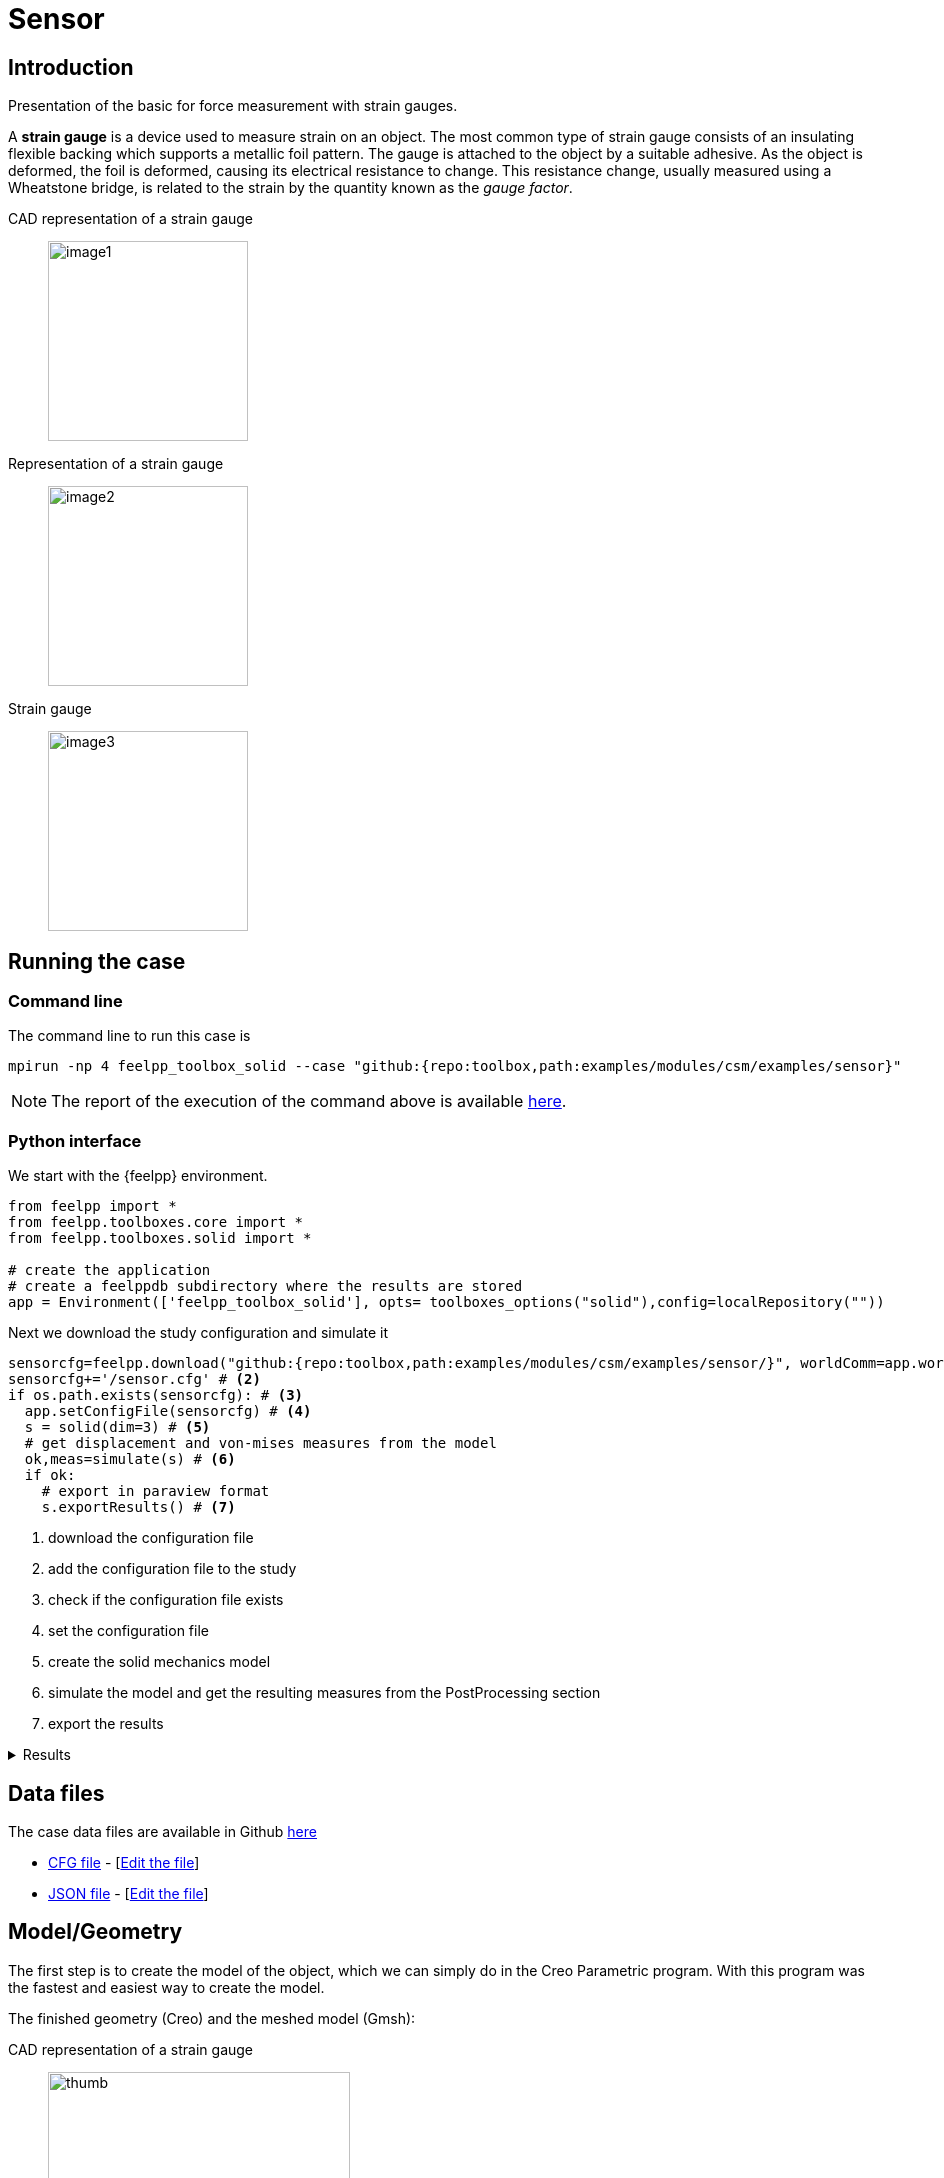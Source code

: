 = Sensor
:experimental:
:page-vtkjs: true
:page-jupyter: true
:uri-data: https://github.com/feelpp/toolbox/blob/master/examples/modules/csm/examples
:uri-data-edit: https://github.com/feelpp/toolbox/edit/master/examples/modules/csm/examples
:imagesprefix:
ifdef::env-github,env-browser,env-vscode,backend-jupyter[:imagesprefix: ../../assets/images/]
:jupyter-language-name: python
:jupyter-language-version: 3.8
:url-ipywidgets: https://ipywidgets.readthedocs.io/en/stable/
:page-tags: case
:page-illustration: sensor/minmaxvonmises.png
:description: We simulate the rotation around the center of one of the holes in a winch.

== Introduction

Presentation of the basic for force measurement with strain gauges.

A *strain gauge* is a device used to measure strain on an object. The most common type of strain gauge consists of an insulating flexible backing which supports a metallic foil pattern. The gauge is attached to the object by a suitable adhesive. As the object is deformed, the foil is deformed, causing its electrical resistance to change. This resistance change, usually measured using a Wheatstone bridge, is related to the strain by the quantity known as the _gauge factor_.

[.grid]
CAD representation of a strain gauge::
  image:{imagesprefix}sensor/image1.png[width=200,height=200]
Representation of a strain gauge::
  image:{imagesprefix}sensor/image2.png[width=200,height=200]
Strain gauge::
  image:{imagesprefix}sensor/image3.png[width=200,height=200]


== Running the case

===  Command line

The command line to run this case is

[[command-line]]
[source,mpirun]
----
mpirun -np 4 feelpp_toolbox_solid --case "github:{repo:toolbox,path:examples/modules/csm/examples/sensor}"
----


NOTE: The report of the execution of the command above is available xref:sensor/solid.information.adoc[here].


=== Python interface

We start with the {feelpp} environment.

[source,python]
----
from feelpp import *
from feelpp.toolboxes.core import *
from feelpp.toolboxes.solid import *

# create the application
# create a feelppdb subdirectory where the results are stored
app = Environment(['feelpp_toolbox_solid'], opts= toolboxes_options("solid"),config=localRepository(""))
----

Next we download the study configuration and simulate it

[source,python]
----
sensorcfg=feelpp.download("github:{repo:toolbox,path:examples/modules/csm/examples/sensor/}", worldComm=app.worldCommPtr())[0] # <1>
sensorcfg+='/sensor.cfg' # <2>
if os.path.exists(sensorcfg): # <3>
  app.setConfigFile(sensorcfg) # <4>
  s = solid(dim=3) # <5>
  # get displacement and von-mises measures from the model
  ok,meas=simulate(s) # <6>
  if ok:
    # export in paraview format
    s.exportResults() # <7>
----
<1> download the configuration file
<2> add the configuration file to the study
<3> check if the configuration file exists
<4> set the configuration file
<5> create the solid mechanics model
<6> simulate the model and get the resulting measures from the PostProcessing section
<7> export the results

[%collapsible.result]
.Results
====
----
[ Starting Feel++ ] application feelpp_toolbox_solid version 0.1 date 2022-Nov-07
 . feelpp_toolbox_solid files are stored in /scratch/jupyter/feelppdb/np_1
 .. logfiles :/scratch/jupyter/feelppdb/np_1/logs
Reading /scratch/jupyter/feelppdb/downloads/sensor/sensor.cfg...
solid(3,1)
[modelProperties] Loading Model Properties : "/scratch/jupyter/feelppdb/downloads/sensor/sensor.json"
[loadMesh] Loading Gmsh compatible mesh: "/scratch/jupyter/feelppdb/downloads/solid/meshes/sensor.msh"
[loadMesh] Loading Gmsh compatible mesh: "/scratch/jupyter/feelppdb/downloads/solid/meshes/sensor.msh" done
============================================================

time simulation: 0.05s/0.61s with step: 0.05
============================================================

 0 solid SNES Function norm 4.324537e+02
 1 solid SNES Function norm 3.894843e+02
  Linear solve converged due to CONVERGED_RTOL iterations 9
 2 solid SNES Function norm 3.511776e+02
  Linear solve converged due to CONVERGED_RTOL iterations 9
 3 solid SNES Function norm 3.103868e+02
  Linear solve converged due to CONVERGED_RTOL iterations 9
 4 solid SNES Function norm 2.657841e+02
  Linear solve converged due to CONVERGED_RTOL iterations 9
 5 solid SNES Function norm 2.165992e+02
  Linear solve converged due to CONVERGED_RTOL iterations 9
 6 solid SNES Function norm 1.624799e+02
  Linear solve converged due to CONVERGED_RTOL iterations 9
 7 solid SNES Function norm 1.621619e+02
  Linear solve converged due to CONVERGED_RTOL iterations 9
 8 solid SNES Function norm 6.411767e-03
  Linear solve converged due to CONVERGED_RTOL iterations 11
 9 solid SNES Function norm 6.553165e-06
  Linear solve converged due to CONVERGED_RTOL iterations 10
 10 solid SNES Function norm 9.171302e-10
  Linear solve converged due to CONVERGED_RTOL iterations 12
============================================================

time simulation: 0.1s/0.61s with step: 0.05
============================================================

 0 solid SNES Function norm 4.056531e+02
 1 solid SNES Function norm 3.653160e+02
  Linear solve converged due to CONVERGED_RTOL iterations 9
 2 solid SNES Function norm 3.265140e+02
  Linear solve converged due to CONVERGED_RTOL iterations 9
 3 solid SNES Function norm 2.843344e+02
...

time simulation: 0.44999999999999996s/0.61s with step: 0.05
----
====

== Data files

The case data files are available in Github link:{uri-data}/sensor/[here]

* link:{uri-data}/sensor/sensor.cfg[CFG file] - [link:{uri-data-edit}/sensor/sensor.cfg[Edit the file]]
* link:{uri-data}/sensor/sensor.json[JSON file] - [link:{uri-data-edit}/sensor/sensor.json[Edit the file]]

== Model/Geometry

The first step is to create the model of the object, which we can simply do in the Creo Parametric program. With this program was the fastest and easiest way to create the model.

The finished geometry (Creo) and the meshed model (Gmsh):

[.grid]
CAD representation of a strain gauge::
  image:{imagesprefix}sensor/image4.png[thumb,width=302,height=268]
Mesh representation of a strain gauge::
  image:{imagesprefix}sensor/image5.png[thumb,width=302,height=279]

== Materials and boundary conditions

=== Materials

The beam is made of steel, so we need to use the following data:

* latexmath:[E = 205 GPa -> 205e3 N/mm^2]
* latexmath:[nu = 0.3]
* latexmath:[rho = 7850 kg/m^3 -> 7850e-9 kg/mm^3]

=== Boundary conditions

The object is fixed in the middle. Holes have opposite sinusodal forces.

[.grid]
CAD representation of a strain gauge::
  image:{imagesprefix}sensor/image6.png[thumb,width=306,height=283]
Mesh representation of a strain gauge::
  image:{imagesprefix}sensor/image7.png[thumb,width=287,height=283]


== Results

IMPORTANT: The result were run in time (half whole period, but on the pictures can be seen only a quarter period).

[source,python]
----
import pandas as pd
df=pd.DataFrame(meas)
print(df.head())

# prepare for plotting
import plotly.graph_objects as go
----

[%collapsible.result]
.Results
====
----
Paraview files are in /scratch/jupyter/feelppdb/np_1/np_1/solid.exports
   Statistics_disp_max  Statistics_disp_mean_0  Statistics_disp_mean_1  \
0             0.000000                0.000000                0.000000
1             0.423963                0.000030                0.000024
2             0.823267                0.000058                0.000047
3             1.147965                0.000077                0.000067
4             1.425199                0.000096                0.000084

   Statistics_disp_mean_2  Statistics_disp_min  Statistics_von-mises_max  \
0                0.000000             0.000000                  0.000000
1               -0.000017            -0.424049                986.291965
2               -0.000033            -0.823410               1926.227644
3               -0.000046            -1.148120               2715.268042
4               -0.000058            -1.425366               3380.035626

   Statistics_von-mises_mean  Statistics_von-mises_min  time
0                   0.000000                  0.000000  0.00
1                  76.661865                  0.000664  0.05
2                 149.031439                  0.003552  0.10
3                 208.581334                  0.002816  0.15
4                 259.019382                  0.004327  0.20
----
====

=== Displacement

[.grid]
displacement at latexmath:[t=0.1s]::
  image:{imagesprefix}sensor/image8.png[]
displacement at latexmath:[t=0.2s]::
  image:{imagesprefix}sensor/image9.png[]
displacement at latexmath:[t=0.3s]::
  image:{imagesprefix}sensor/image10.png[]
displacement at latexmath:[t=0.4s]::
  image:{imagesprefix}sensor/image11.png[]
displacement at latexmath:[t=0.5s]::
  image:{imagesprefix}sensor/image12.png[]


.Plot the max of the displacement over time
[source,python]
----
fig = go.Figure()
fig.add_trace(go.Scatter(x=df["time"], y=df["Statistics_disp_max"], name="max disp"))
fig.add_trace(go.Scatter(x=df["time"], y=df["Statistics_disp_min"], name="min disp"))
fig.update_layout(legend_title_text='Max displacement over time')
fig.show()
----

[%collapsible.result]
.Results
====
image:{imagesprefix}sensor/minmaxdisp.png[]
====

=== Von-Mises Criterions

[.grid]
Von-Mises criterion at latexmath:[t=0.1s]::
  image:{imagesprefix}sensor/image13.png[image]
Von-Mises criterion  at latexmath:[t=0.2s]::
  image:{imagesprefix}sensor/image14.png[image]
Von-Mises criterion  at latexmath:[t=0.3s]::
  image:{imagesprefix}sensor/image15.png[image]
Von-Mises criterion  at latexmath:[t=0.4s]::
  image:{imagesprefix}sensor/image16.png[image]
Von-Mises criterion  at latexmath:[t=0.5s]::
  image:{imagesprefix}sensor/image17.png[image]


On the displacement and stress diagrams, it can be clearly seen that this object is perfectly suited as a sensor.

.Plot the max of the von-mises criterion over time
[source,python]
----
fig = go.Figure()
fig.add_trace(go.Scatter(x=df["time"], y=df["Statistics_von-mises_max"],name="max"))
fig.add_trace(go.Scatter(x=df["time"], y=df["Statistics_von-mises_min"],name="min"))
fig.add_trace(go.Scatter(x=df["time"], y=df["Statistics_von-mises_mean"],name="mean"))
fig.update_layout(legend_title_text='Von-Mises min,mean and max over time')
fig.show()
----

[%collapsible.result]
.Results
====
image:{imagesprefix}sensor/minmaxvonmises.png[]
====

=== 3D Model

NOTE: this section is available only in html, it is not supported in jupyter notebooks. It displays the 3D model of the object.

[vtkjs,https://girder.math.unistra.fr/api/v1/file/5ad4bff6b0e9574027047d77/download]
----
{
  "deformation": [
    {
      "scene": "displacement"
    },
    {
      "scene": "von_mises"
    },
    {
      "scene": "pid"
    }
  ]
}
----
